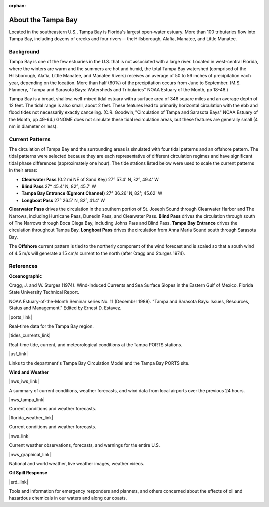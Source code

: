 :orphan:

.. keywords
   Tampa, Florida, location

.. _tampa_bay_tech:

About the Tampa Bay
^^^^^^^^^^^^^^^^^^^^^^^^^^^^^^^^^^^^^^^^^^^

Located in the southeastern U.S., Tampa Bay is Florida's largest open-water estuary. More than 100 tributaries flow into Tampa Bay, including dozens of creeks and four rivers— the Hillsborough, Alafia, Manatee, and Little Manatee.


Background
==============================================

Tampa Bay is one of the few estuaries in the U.S. that is not associated with a large river. Located in west-central Florida, where the winters are warm and the summers are hot and humid, the total Tampa Bay watershed (comprised of the Hillsborough, Alafia, Little Manatee, and Manatee Rivers) receives an average of 50 to 56 inches of precipitation each year, depending on the location. More than half (60%) of the precipitation occurs from June to September. (M.S. Flannery, "Tampa and Sarasota Bays: Watersheds and Tributaries" NOAA Estuary of the Month, pp 18-48.)

Tampa Bay is a broad, shallow, well-mixed tidal estuary with a surface area of 346 square miles and an average depth of 12 feet. The tidal range is also small, about 2 feet. These features lead to primarily horizontal circulation with the ebb and flood tides not necessarily exactly canceling. (C.R. Goodwin, "Circulation of Tampa and Sarasota Bays" NOAA Estuary of the Month, pp 49-64.) GNOME does not simulate these tidal recirculation areas, but these features are generally small (4 nm in diameter or less).


Current Patterns
===================================

The circulation of Tampa Bay and the surrounding areas is simulated with four tidal patterns and an offshore pattern. The tidal patterns were selected because they are each representative of different circulation regimes and have significant tidal phase differences (approximately one hour). The tide stations listed below were used to scale the current patterns in their areas:

- **Clearwater Pass** (0.2 mi NE of Sand Key)	27° 57.4' N,	82°, 49.4' W
- **Blind Pass**	27° 45.4' N,	82°, 45.7' W
- **Tampa Bay Entrance (Egmont Channel)**	27° 36.26' N, 82°, 45.62' W
- **Longboat Pass**	27° 26.5' N,	82°, 41.4' W

**Clearwater Pass** drives the circulation in the southern portion of St. Joseph Sound through Clearwater Harbor and The Narrows, including Hurricane Pass, Dunedin Pass, and Clearwater Pass. **Blind Pass** drives the circulation through south of The Narrows through Boca Ciega Bay, including Johns Pass and Blind Pass. **Tampa Bay Entrance** drives the circulation throughout Tampa Bay. **Longboat Pass** drives the circulation from Anna Maria Sound south through Sarasota Bay.

The **Offshore** current pattern is tied to the northerly component of the wind forecast and is scaled so that a south wind of 4.5 m/s will generate a 15 cm/s current to the north (after Cragg and Sturges 1974).


References
=================================================


**Oceanographic**

Cragg, J. and W. Sturges (1974). Wind-Induced Currents and Sea Surface Slopes in the Eastern Gulf of Mexico. Florida State University Technical Report.

NOAA Estuary-of-the-Month Seminar series No. 11 (December 1989). "Tampa and Sarasota Bays: Issues, Resources, Status and Management." Edited by Ernest D. Estavez.


|ports_link|

Real-time data for the Tampa Bay region.


|tides_currents_link|

Real-time tide, current, and meteorological conditions at the Tampa PORTS stations.


|usf_link|

Links to the department's Tampa Bay Circulation Model and the Tampa Bay PORTS site.


**Wind and Weather**


|nws_iws_link|

A summary of current conditions, weather forecasts, and wind data from local airports over the previous 24 hours.


|nws_tampa_link|

Current conditions and weather forecasts.


|florida_weather_link|

Current conditions and weather forecasts.


|nws_link|

Current weather observations, forecasts, and warnings for the entire U.S.


|nws_graphical_link|

National and world weather, live weather images, weather videos.


**Oil Spill Response**

|erd_link|

Tools and information for emergency responders and planners, and others concerned about the effects of oil and hazardous chemicals in our waters and along our coasts.

.. |ports_link| raw:: html

   <a href="http://ompl.marine.usf.edu/PORTS" target="_blank">Tampa Bay Physical Oceanographic Real-Time System (PORTS) web site</a>

.. |tides_currents_link| raw:: html

   <a href="http://tidesandcurrents.noaa.gov/ports/index.shtml?port=tb" target="_blank">NOAA NOS Center for Operational Oceanographic Products and Services (CO-OPS)</a>

.. |usf_link| raw:: html

   <a href="http://ompl.marine.usf.edu" target="_blank">University of South Florida Department of Marine Science Ocean Modeling and Prediction Laboratory</a>

.. |nws_iws_link| raw:: html

   <a href="http://www.weather.noaa.gov" target="_blank">NOAA National Weather Service Internet Weather Source</a>

.. |nws_tampa_link| raw:: html

   <a href="http://www.srh.noaa.gov/tbw" target="_blank">NOAA National Weather Service, Tampa Bay, Florida</a>

.. |florida_weather_link| raw:: html

   <a href="http://www.tbo.com/weather" target="_blank">Florida Weather Center, part of Tampa Bay Online</a>

.. |nws_link| raw:: html

   <a href="http://www.weather.gov" target="_blank">NOAA NWS</a>

.. |nws_graphical_link| raw:: html

   <a href="http://www.nws.noaa.gov/view/national.php?thumbs=on" target="_blank">NOAA NWS graphical version</a>

.. |erd_link| raw:: html

   <a href="http://response.restoration.noaa.gov" target="_blank">NOAA's Emergency Response Division (ERD)</a>

